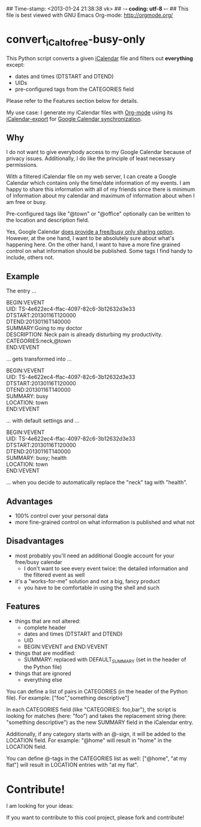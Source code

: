 ## Time-stamp: <2013-01-24 21:38:38 vk>
## -*- coding: utf-8 -*-
## This file is best viewed with GNU Emacs Org-mode: http://orgmode.org/

* convert_iCal_to_free-busy-only

This Python script converts a given [[https://en.wikipedia.org/wiki/ICalendar][iCalendar]] file and filters
out *everything* except:
- dates and times (DTSTART and DTEND)
- UIDs
- pre-configured tags from the CATEGORIES field

Please refer to the Features section below for details.

My use case: I generate my iCalendar files with [[http://orgmode.org][Org-mode]] using its
[[http://orgmode.org/manual/iCalendar-export.html][iCalendar-export]] for [[http://orgmode.org/worg/org-tutorials/org-google-sync.html][Google Calendar synchronization]].

** Why

I do not want to give everybody access to my Google Calendar because
of privacy issues. Additionally, I do like the principle of least
necessary permissions.

With a filtered iCalendar file on my web server, I can create a
Google Calendar which contains only the time/date information of my
events. I am happy to share this information with all of my friends
since there is minimum of information about my calendar and maximum
of information about when I am free or busy.

Pre-configured tags like "@town" or "@office" optionally can be
written to the location and description field.

Yes, Google Calendar [[https://support.google.com/a/bin/answer.py?hl%3Den&answer%3D60765][does provide a free/busy only sharing
option]]. However, at the one hand, I want to be absolutely sure about
what's happening here. On the other hand, I want to have a more fine
grained control on what information should be published. Some tags I
find handy to include, others not.

** Example

The entry ...

#+BEGIN_VERSE
BEGIN:VEVENT
UID: TS-4e622ec4-ffac-4097-82c6-3b12632d3e33
DTSTART:20130116T120000
DTEND:20130116T140000
SUMMARY:Going to my doctor
DESCRIPTION: Neck pain is already disturbing my productivity.
CATEGORIES:neck,@town
END:VEVENT
#+END_VERSE

... gets transformed into ...

#+BEGIN_VERSE
BEGIN:VEVENT
UID: TS-4e622ec4-ffac-4097-82c6-3b12632d3e33
DTSTART:20130116T120000
DTEND:20130116T140000
SUMMARY: busy
LOCATION: town
END:VEVENT
#+END_VERSE

... with default settings and ...

#+BEGIN_VERSE
BEGIN:VEVENT
UID: TS-4e622ec4-ffac-4097-82c6-3b12632d3e33
DTSTART:20130116T120000
DTEND:20130116T140000
SUMMARY: busy; health
LOCATION: town
END:VEVENT
#+END_VERSE

... when you decide to automatically replace the "neck" tag with "health".

** Advantages

- 100% control over your personal data
- more fine-grained control on what information is published and what
  not

** Disadvantages

- most probably you'll need an additional Google account for your
  free/busy calendar
  - I don't want to see every event twice: the detailed information
    and the filtered event as well
- it's a "works-for-me" solution and not a big, fancy product
  - you have to be comfortable in using the shell and such

** Features

- things that are not altered:
  - complete header
  - dates and times (DTSTART and DTEND)
  - UID
  - BEGIN:VEVENT and END:VEVENT
- things that are modified:
  - SUMMARY: replaced with DEFAULT_SUMMARY (set in the header
    of the Python file)
- things that are ignored
  - everything else

You can define a list of pairs in CATEGORIES (in the header of the
Python file). For example: ["foo","something descriptive"]

In each CATEGORIES field (like "CATEGORIES: foo,bar"), the script is
looking for matches (here: "foo") and takes the replacement string
(here: "something descriptive") as the new SUMMARY field in the
iCalendar entry.
 
Additionally, if any category starts with an @-sign, it will be added
to the LOCATION field. For example: "@home" will result in "home" in
the LOCATION field.

You can define @-tags in the CATEGORIES list as well: ["@home", "at
my flat"] will result in LOCATION entries with "at my flat".



* Contribute!

I am looking for your ideas:

If you want to contribute to this cool project, please fork and
contribute!


* Local Variables                                                  :noexport:
# Local Variables:
# mode: auto-fill
# mode: flyspell
# eval: (ispell-change-dictionary "en_US")
# End:
